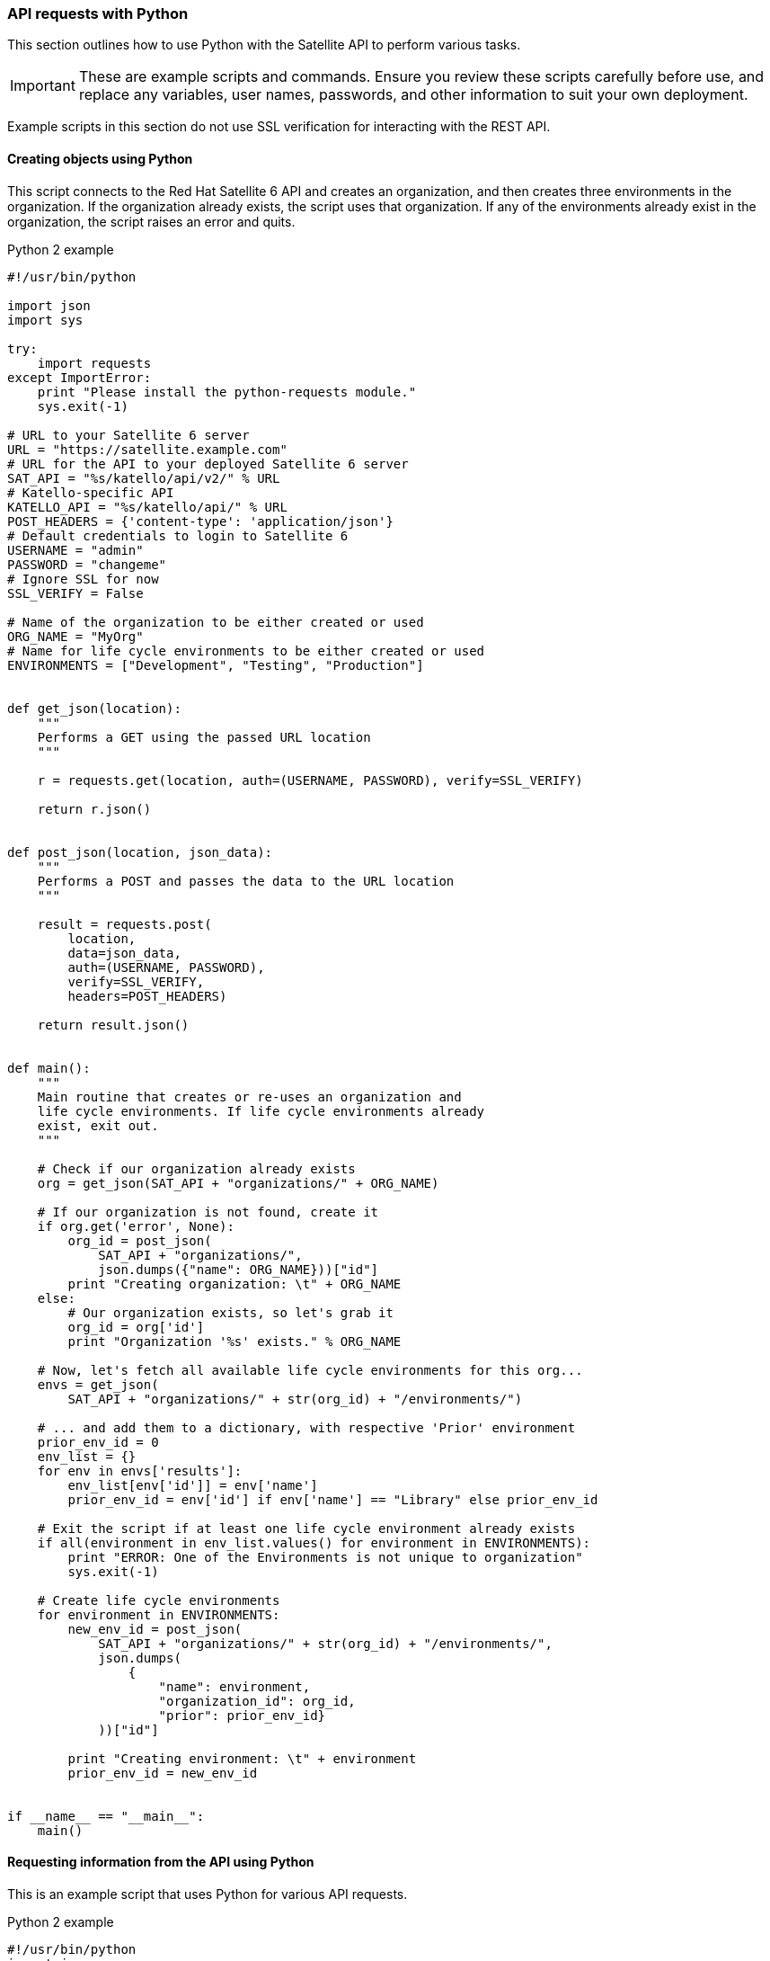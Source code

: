 [[sect-API_Guide-API_Requests_with_Python]]
=== API requests with Python

This section outlines how to use Python with the Satellite API to perform various tasks.


[IMPORTANT]
====
These are example scripts and commands. Ensure you review these scripts carefully before use, and replace any variables, user names, passwords, and other information to suit your own deployment.
====

Example scripts in this section do not use SSL verification for interacting with the REST API.

[[sect-API_Guide-Creating_Objects_Using_Python]]
==== Creating objects using Python

This script connects to the Red{nbsp}Hat Satellite{nbsp}6 API and creates an organization, and then creates three environments in the organization. If the organization already exists, the script uses that organization. If any of the environments already exist in the organization, the script raises an error and quits.

.Python 2 example
[source, Python]
----
#!/usr/bin/python

import json
import sys

try:
    import requests
except ImportError:
    print "Please install the python-requests module."
    sys.exit(-1)

# URL to your Satellite 6 server
URL = "https://satellite.example.com"
# URL for the API to your deployed Satellite 6 server
SAT_API = "%s/katello/api/v2/" % URL
# Katello-specific API
KATELLO_API = "%s/katello/api/" % URL
POST_HEADERS = {'content-type': 'application/json'}
# Default credentials to login to Satellite 6
USERNAME = "admin"
PASSWORD = "changeme"
# Ignore SSL for now
SSL_VERIFY = False

# Name of the organization to be either created or used
ORG_NAME = "MyOrg"
# Name for life cycle environments to be either created or used
ENVIRONMENTS = ["Development", "Testing", "Production"]


def get_json(location):
    """
    Performs a GET using the passed URL location
    """

    r = requests.get(location, auth=(USERNAME, PASSWORD), verify=SSL_VERIFY)

    return r.json()


def post_json(location, json_data):
    """
    Performs a POST and passes the data to the URL location
    """

    result = requests.post(
        location,
        data=json_data,
        auth=(USERNAME, PASSWORD),
        verify=SSL_VERIFY,
        headers=POST_HEADERS)

    return result.json()


def main():
    """
    Main routine that creates or re-uses an organization and
    life cycle environments. If life cycle environments already
    exist, exit out.
    """

    # Check if our organization already exists
    org = get_json(SAT_API + "organizations/" + ORG_NAME)

    # If our organization is not found, create it
    if org.get('error', None):
        org_id = post_json(
            SAT_API + "organizations/",
            json.dumps({"name": ORG_NAME}))["id"]
        print "Creating organization: \t" + ORG_NAME
    else:
        # Our organization exists, so let's grab it
        org_id = org['id']
        print "Organization '%s' exists." % ORG_NAME

    # Now, let's fetch all available life cycle environments for this org...
    envs = get_json(
        SAT_API + "organizations/" + str(org_id) + "/environments/")

    # ... and add them to a dictionary, with respective 'Prior' environment
    prior_env_id = 0
    env_list = {}
    for env in envs['results']:
        env_list[env['id']] = env['name']
        prior_env_id = env['id'] if env['name'] == "Library" else prior_env_id

    # Exit the script if at least one life cycle environment already exists
    if all(environment in env_list.values() for environment in ENVIRONMENTS):
        print "ERROR: One of the Environments is not unique to organization"
        sys.exit(-1)

    # Create life cycle environments
    for environment in ENVIRONMENTS:
        new_env_id = post_json(
            SAT_API + "organizations/" + str(org_id) + "/environments/",
            json.dumps(
                {
                    "name": environment,
                    "organization_id": org_id,
                    "prior": prior_env_id}
            ))["id"]

        print "Creating environment: \t" + environment
        prior_env_id = new_env_id


if __name__ == "__main__":
    main()
----


[[sect-API_Guide-Requesting_information_from_the_API_using_Python]]
==== Requesting information from the API using Python

This is an example script that uses Python for various API requests.

.Python 2 example
[source, Python]
----
#!/usr/bin/python
import json
import sys
try:
    import requests
except ImportError:
    print "Please install the python-requests module."
    sys.exit(-1)

SAT_API = 'https://satellite.example.com/api/v2/'
USERNAME = "admin"
PASSWORD = "password"
SSL_VERIFY = False   # Ignore SSL for now

def get_json(url):
    # Performs a GET using the passed URL location
    r = requests.get(url, auth=(USERNAME, PASSWORD), verify=SSL_VERIFY)
    return r.json()

def get_results(url):
    jsn = get_json(url)
    if jsn.get('error'):
        print "Error: " + jsn['error']['message']
    else:
        if jsn.get('results'):
            return jsn['results']
        elif 'results' not in jsn:
            return jsn
        else:
            print "No results found"
    return None

def display_all_results(url):
    results = get_results(url)
    if results:
        print json.dumps(results, indent=4, sort_keys=True)

def display_info_for_hosts(url):
    hosts = get_results(url)
    if hosts:
        for host in hosts:
            print "ID: %-10d Name: %-30s IP: %-20s OS: %-30s" % (host['id'], host['name'], host['ip'], host['operatingsystem_name'])

def main():
    host = 'satellite.example.com'
    print "Displaying all info for host %s ..." % host
    display_all_results(SAT_API + 'hosts/' + host)

    print "Displaying all facts for host %s ..." % host
    display_all_results(SAT_API + 'hosts/%s/facts' % host)

    host_pattern = 'example'
    print "Displaying basic info for hosts matching pattern '%s'..." % host_pattern
    display_info_for_hosts(SAT_API + 'hosts?search=' + host_pattern)

    environment = 'production'
    print "Displaying basic info for hosts in environment %s..." % environment
    display_info_for_hosts(SAT_API + 'hosts?search=environment=' + environment)

    model = 'RHEV Hypervisor'
    print "Displaying basic info for hosts with model name %s..." % model
    display_info_for_hosts(SAT_API + 'hosts?search=model="' + model + '"')

if __name__ == "__main__":
    main()
----

.Python 3 example
[source, Python]
----
#!/usr/bin/env python3

import json
import sys

try:
    import requests
except ImportError:
    print("Please install the python-requests module.")
    sys.exit(-1)

SAT = "satellite.example.com"
# URL for the API to your deployed Satellite 6 server
SAT_API = f"https://{SAT}/api/"
KATELLO_API = f"https://{SAT}/katello/api/v2/"

POST_HEADERS = {'content-type': 'application/json'}
# Default credentials to login to Satellite 6
USERNAME = "admin"
PASSWORD = "password"
# Ignore SSL for now
SSL_VERIFY = False
#SSL_VERIFY = "./path/to/CA-certificate.crt" # Put the path to your CA certificate here to allow SSL_VERIFY


def get_json(url):
    # Performs a GET using the passed URL location
    r = requests.get(url, auth=(USERNAME, PASSWORD), verify=SSL_VERIFY)
    return r.json()

def get_results(url):
    jsn = get_json(url)
    if jsn.get('error'):
        print("Error: " + jsn['error']['message'])
    else:
        if jsn.get('results'):
            return jsn['results']
        elif 'results' not in jsn:
            return jsn
        else:
            print("No results found")
    return None

def display_all_results(url):
    results = get_results(url)
    if results:
        print(json.dumps(results, indent=4, sort_keys=True))

def display_info_for_hosts(url):
    hosts = get_results(url)
    if hosts:
        print(f"{'ID':10}{'Name':40}{'IP':30}{'Operating System':30}")
        for host in hosts:
            print(f"{str(host['id']):10}{host['name']:40}{str(host['ip']):30}{str(host['operatingsystem_name']):30}")

def display_info_for_subs(url):
    subs = get_results(url)
    if subs:
        print(f"{'ID':10}{'Name':90}{'Start Date':30}")
        for sub in subs:
            print(f"{str(sub['id']):10}{sub['name']:90}{str(sub['start_date']):30}")

def main():
    host = SAT
    print(f"Displaying all info for host {host} ...")
    display_all_results(SAT_API + 'hosts/' + host)

    print(f"Displaying all facts for host {host} ...")
    display_all_results(SAT_API + f'hosts/{host}/facts')

    host_pattern = 'example'
    print(f"Displaying basic info for hosts matching pattern '{host_pattern}'...")
    display_info_for_hosts(SAT_API + 'hosts?per_page=1&search=name~' + host_pattern)

    print(f"Displaying basic info for subscriptions")
    display_info_for_subs(KATELLO_API + 'subscriptions')

    environment = 'production'
    print(f"Displaying basic info for hosts in environment {environment}...")
    display_info_for_hosts(SAT_API + 'hosts?search=environment=' + environment)


if __name__ == "__main__":
    main()
----
